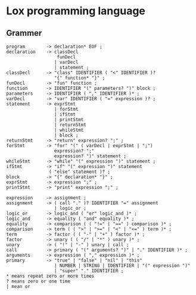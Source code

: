 * Lox programming language

** Grammer
#+begin_src text
program        -> declaration* EOF ;
declaration    -> classDecl
                   funDecl
                  | varDecl
                  | statement ;
classDecl      -> "class" IDENTIFIER ( "<" IDENTIFIER )?
                  "{" function* "}" ;
funDecl        -> "fun" function ;
function       -> IDENTIFIER "(" parameters? ")" block ;
parameters     -> IDENTIFIER ( "," IDENTIFIER )* ;
varDecl        -> "var" IDENTIFIER ( "=" expression )? ;
statement      -> exprStmt
                  | forStmt
                  | ifStmt
                  | printStmt 
                  | returnStmt
                  | whileStmt
                  | block ;
returnStmt     -> "return" expression? ";" ;
forStmt        -> "for" "(" ( varDecl | exprStmt | ";")
                  expression? ";"
                  expression? ")" statement ;
whileStmt      -> "while" "(" expression ")" statement ;
ifStmt         -> "if" "(" expression ")" statement
                ( "else" statement )? ; 
block          -> "{" declaration* "}" ;
exprStmt       -> expression ";" ;
printStmt      -> "print" expression ";" ;

expression     -> assignment ;
assignment     -> ( call "." )? IDENTIFIER "=" assignment
                  | logic_or ;
logic_or       -> logic_and ( "or" logic_and )* ;
logic_and      -> equality ( "and" equality )* ;
equality       -> comparison ( ( "!=" | "==" ) comparison )* ;
comparison     -> term ( ( ">" | ">=" | "<" | "<=" ) term )* ;
term           -> factor ( ( "-" | "+" ) factor )* ;
factor         -> unary ( ( "/" | "*" ) unary )* ;
unary          -> ( "!" | "-" ) unary | call ;
call           -> primary ( "(" arguments? ")" | "." IDENTIFIER )* ;
arguments      -> expression ( "," expression )* ;
primary        -> "true" | "false" | "nil" | "this"
                  | NUMBER | STRING | IDENTIFIER | "(" expression ")"
                  | "super" "." IDENTIFIER ;
,* means repeat zero or more times
? means zero or one time
| mean or
#+end_src

